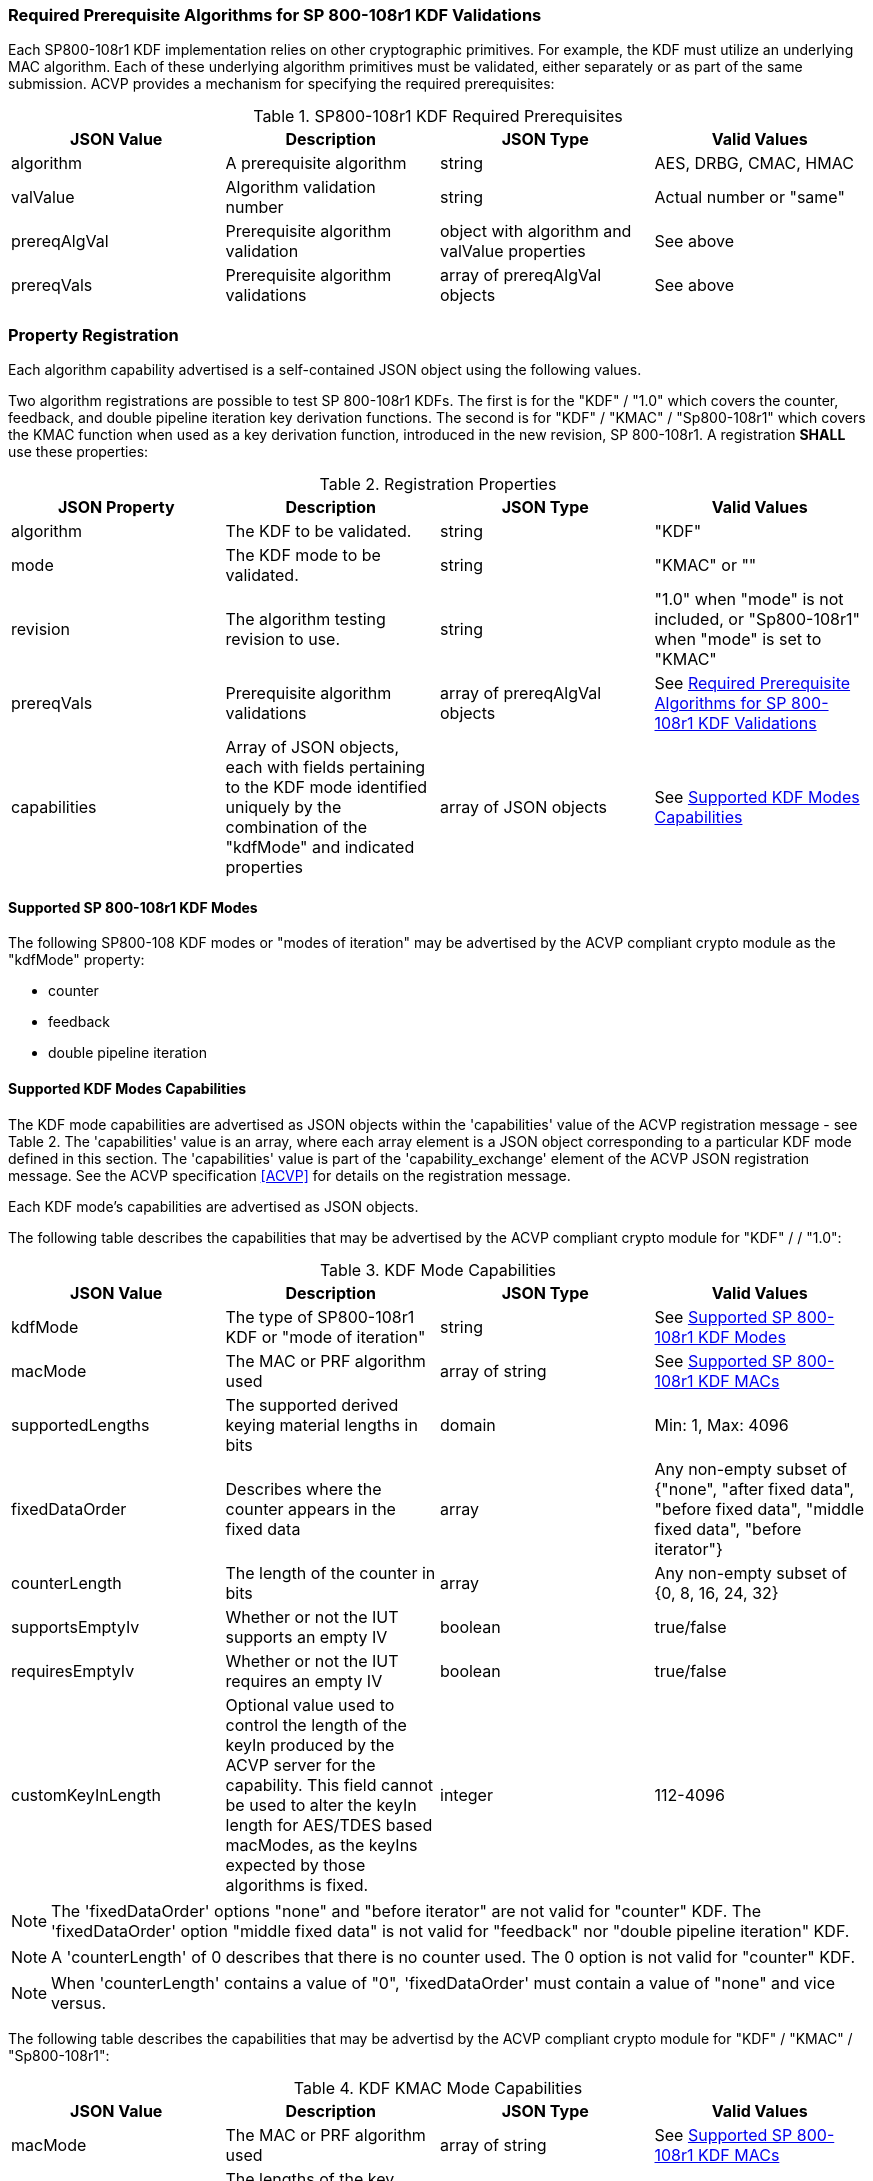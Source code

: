 
[[reqpre]]
=== Required Prerequisite Algorithms for SP 800-108r1 KDF Validations

Each SP800-108r1 KDF implementation relies on other cryptographic primitives. For example, the KDF must utilize an underlying MAC algorithm. Each of these underlying algorithm primitives must be validated, either separately or as part of the same submission. ACVP provides a mechanism for specifying the required prerequisites:

.SP800-108r1 KDF Required Prerequisites
|===
| JSON Value | Description | JSON Type | Valid Values

| algorithm | A prerequisite algorithm | string | AES, DRBG, CMAC, HMAC
| valValue | Algorithm validation number | string | Actual number or "same"
| prereqAlgVal | Prerequisite algorithm validation | object with algorithm and valValue properties | See above
| prereqVals | Prerequisite algorithm validations | array of prereqAlgVal objects | See above
|===

[[kdfreg]]
=== Property Registration

Each algorithm capability advertised is a self-contained JSON object using the following values.

Two algorithm registrations are possible to test SP 800-108r1 KDFs. The first is for the "KDF" / "1.0" which covers the counter, feedback, and double pipeline iteration key derivation functions. The second is for "KDF" / "KMAC" / "Sp800-108r1" which covers the KMAC function when used as a key derivation function, introduced in the new revision, SP 800-108r1. A registration *SHALL* use these properties:

.Registration Properties
|===
| JSON Property | Description | JSON Type | Valid Values

| algorithm | The KDF to be validated. | string | "KDF"
| mode | The KDF mode to be validated. | string | "KMAC" or ""
| revision | The algorithm testing revision to use. | string | "1.0" when "mode" is not included, or "Sp800-108r1" when "mode" is set to "KMAC"
| prereqVals | Prerequisite algorithm validations | array of prereqAlgVal objects | See <<reqpre>>
| capabilities | Array of JSON objects, each with fields pertaining to the KDF mode identified uniquely by the combination of the "kdfMode" and indicated properties | array of JSON objects | See <<properties>>
|===

[[kdfmodes]]
==== Supported SP 800-108r1 KDF Modes

The following SP800-108 KDF modes or "modes of iteration" may be advertised by the ACVP compliant crypto module as the "kdfMode" property:

* counter
* feedback
* double pipeline iteration

[#properties]
==== Supported KDF Modes Capabilities

The KDF mode capabilities are advertised as JSON objects within the 'capabilities' value of the ACVP registration message - see Table 2. The 'capabilities' value is an array, where each array element is a JSON object corresponding to a particular KDF mode defined in this section. The 'capabilities' value is part of the 'capability_exchange' element of the ACVP JSON registration message. See the ACVP specification <<ACVP>> for details on the registration message.

Each KDF mode's capabilities are advertised as JSON objects.

The following table describes the capabilities that may be advertised by the ACVP compliant crypto module for "KDF" /  / "1.0":

.KDF Mode Capabilities
|===
| JSON Value | Description | JSON Type | Valid Values

| kdfMode | The type of SP800-108r1 KDF or "mode of iteration" | string | See <<kdfmodes>>
| macMode | The MAC or PRF algorithm used | array of string | See <<valid-mac>>
| supportedLengths | The supported derived keying material lengths in bits | domain | Min: 1, Max: 4096
| fixedDataOrder | Describes where the counter appears in the fixed data | array | Any non-empty subset of {"none", "after fixed data", "before fixed  data", "middle fixed data", "before iterator"}
| counterLength | The length of the counter in bits | array | Any non-empty subset of {0, 8, 16, 24, 32}
| supportsEmptyIv | Whether or not the IUT supports an empty IV | boolean | true/false
| requiresEmptyIv | Whether or not the IUT requires an empty IV | boolean | true/false
| customKeyInLength | Optional value used to control the length of the keyIn produced by the ACVP server for the capability.  This field cannot be used to alter the keyIn length for AES/TDES based macModes, as the keyIns expected by those algorithms is fixed. | integer | 112-4096
|===

NOTE: The 'fixedDataOrder' options "none" and "before iterator" are not valid for "counter" KDF. The 'fixedDataOrder' option "middle fixed data" is not valid for "feedback" nor "double pipeline iteration" KDF.

NOTE: A 'counterLength' of 0 describes that there is no counter used. The 0 option is not valid for "counter"  KDF.

NOTE: When 'counterLength' contains a value of "0", 'fixedDataOrder' must contain a value of "none" and vice versus.

The following table describes the capabilities that may be advertisd by the ACVP compliant crypto module for "KDF" / "KMAC" / "Sp800-108r1":

.KDF KMAC Mode Capabilities
|===
| JSON Value | Description | JSON Type | Valid Values

| macMode | The MAC or PRF algorithm used | array of string | See <<valid-mac>>
| keyDerivationKeyLength | The lengths of the key derivation key in bits | domain | Min: 8, Max: 4096, Inc: 8
| contextLength | The lengths of the context field in bits | domain | Min: 8, Max: 4096, Inc: 8
| labelLength | The lengths of the label field in bits. This field can be excluded if no label is used. | domain | Min: 8, Max: 4096, Inc: 8
| derivedKeyLength | The lengths of the derived keys in bits | domain | Min: 112, Max: 4096, Inc: 8
|===


[#valid-mac]
==== Supported SP 800-108r1 KDF MACs

The following MAC or PRF functions *MAY* be advertised by an ACVP compliant client

* CMAC-AES128
* CMAC-AES192
* CMAC-AES256
* CMAC-TDES
* HMAC-SHA1
* HMAC-SHA2-224
* HMAC-SHA2-256
* HMAC-SHA2-384
* HMAC-SHA2-512
* HMAC-SHA2-512/224
* HMAC-SHA2-512/256
* HMAC-SHA3-224
* HMAC-SHA3-256
* HMAC-SHA3-384
* HMAC-SHA3-512
* KMAC-128
* KMAC-256

NOTE: The "KMAC-128" and "KMAC-256" options are only allowed for, and are the only options allowed for, "KDF" / "KMAC" / "Sp800-108r1".

=== Registration Example

The following is a example JSON object advertising support for "KDF" /  / "1.0".

// [align=left,alt=,type=]
....                 
{
    "algorithm": "KDF",
    "revision": "1.0",
    "prereqVals": [
        {
            "algorithm": "SHA",
            "valValue": "123456"
        },
        {
            "algorithm": "DRBG",
            "valValue": "123456"
        }
    ],
    "capabilities": [
        {
            "kdfMode": "counter",
            "macMode": [
                "CMAC-AES128",
                "CMAC-AES192",
                "CMAC-AES256",
                "CMAC-TDES",
                "HMAC-SHA-1",
                "HMAC-SHA2-224",
                "HMAC-SHA2-256",
                "HMAC-SHA2-384",
                "HMAC-SHA2-512"
            ],
            "supportedLengths": [
                {
                    "min": 8,
                    "max": 1024,
                    "increment": 1
                }
            ],
            "fixedDataOrder": [
                "after fixed data",
                "before fixed data",
                "middle fixed data"
            ],
            "counterLength": [
                8,
                16,
                24,
                32
            ],
            "supportsEmptyIv": false
        },
        {
            "kdfMode": "feedback",
            "macMode": [
                "CMAC-AES128",
                "CMAC-AES192",
                "CMAC-AES256",
                "CMAC-TDES",
                "HMAC-SHA-1",
                "HMAC-SHA2-224",
                "HMAC-SHA2-256",
                "HMAC-SHA2-384",
                "HMAC-SHA2-512"
            ],
            "supportedLengths": [
                {
                    "min": 8,
                    "max": 1024,
                    "increment": 1
                }
            ],
            "fixedDataOrder": [
                "none",
                "after fixed data",
                "before fixed data",
                "before iterator"
            ],
            "counterLength": [
                0,
                8,
                16,
                24,
                32
            ],
            "supportsEmptyIv": true,
            "requiresEmptyIv": false
        },
        {
            "kdfMode": "double pipeline iteration",
            "macMode": [
                "CMAC-AES128",
                "CMAC-AES192",
                "CMAC-AES256",
                "CMAC-TDES",
                "HMAC-SHA-1", 
 			    "HMAC-SHA2-224",
                "HMAC-SHA2-256",
                "HMAC-SHA2-384",
                "HMAC-SHA2-512"
            ],
            "supportedLengths": [
                {
                    "min": 8,
                    "max": 1024,
                    "increment": 1
                } 
            ],
            "fixedDataOrder": [
                "none",
                "after fixed data",
                "before fixed data",
                "before iterator"
            ],
            "counterLength": [
                0,
                8,
                16,
                24,
                32
            ], 
            "supportsEmptyIv": false
        }
    ]
}
....

The following is a example JSON object advertising support for a "KDF" / "KMAC" / "Sp800-108r1".

// [align=left,alt=,type=]
....
{
    "algorithm": "KDF",
    "mode": "KMAC",
    "revision": "Sp800-108r1",
    "macMode": [
        "KMAC-128",
        "KMAC-256"
    ],
    "keyDerivationKeyLength": [
        {
            "min": 112,
            "max": 4096,
            "increment": 8
        }
    ],
    "contextLength": [
        {
            "min": 8,
            "max": 4096,
            "increment": 8
        }
    ],
    "labelLength": [
        {
            "min": 8,
            "max": 4096,
            "increment": 8
        }
    ],
    "derivedKeyLength": [
        {
            "min": 112,
            "max": 4096,
            "increment": 8
        }
    ]
}
....

